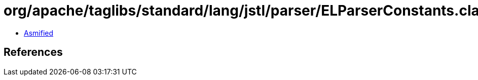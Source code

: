 = org/apache/taglibs/standard/lang/jstl/parser/ELParserConstants.class

 - link:ELParserConstants-asmified.java[Asmified]

== References

